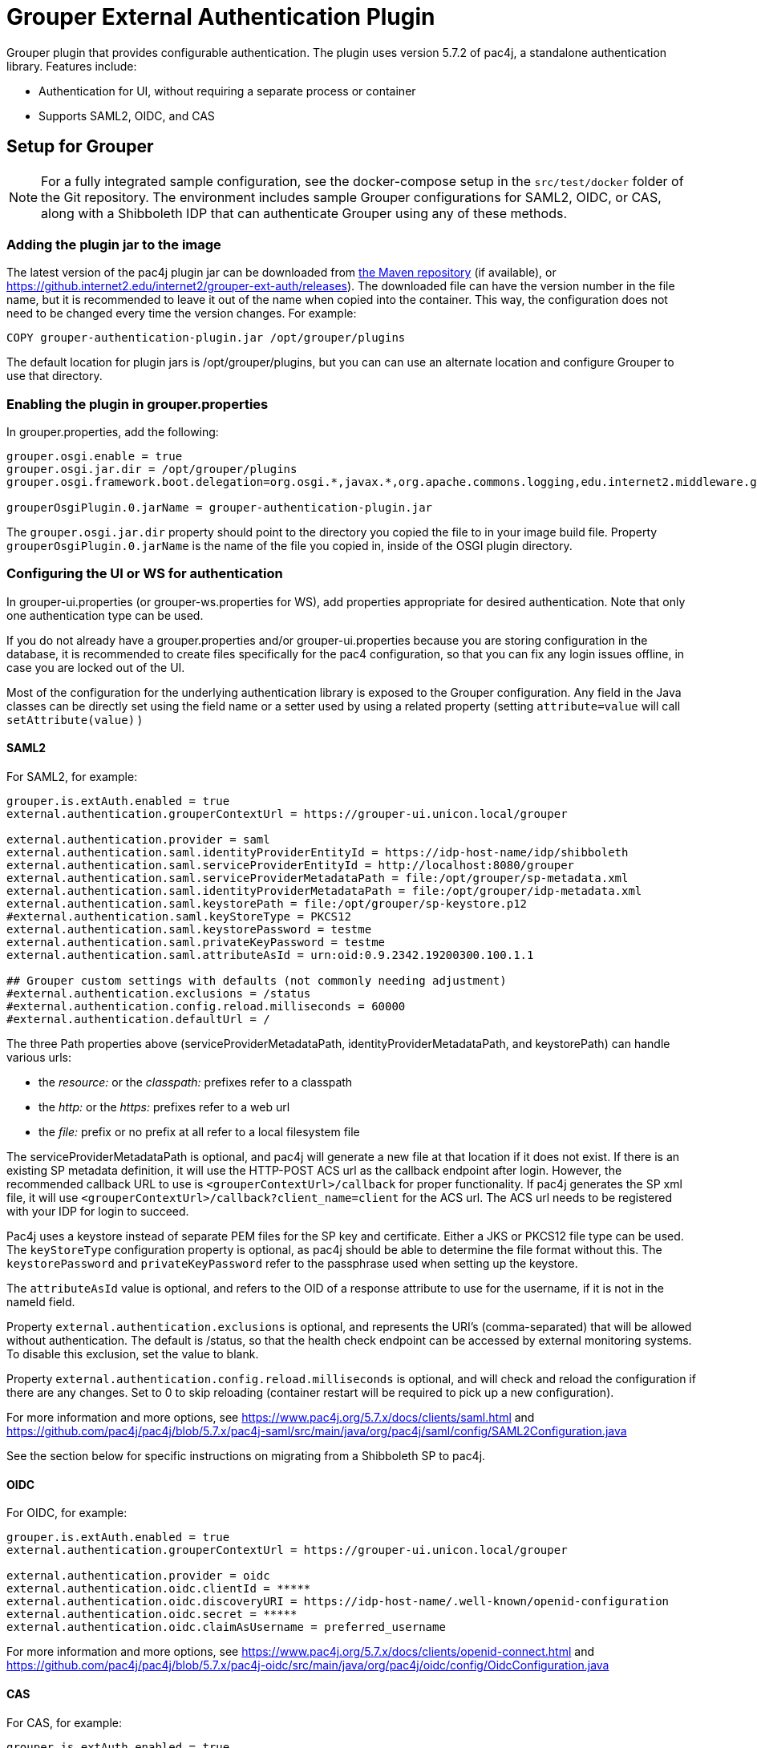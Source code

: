 = Grouper External Authentication Plugin

Grouper plugin that provides configurable authentication. The plugin uses version 5.7.2 of pac4j, a standalone
authentication library. Features include:

* Authentication for UI, without requiring a separate process or container
* Supports SAML2, OIDC, and CAS



== Setup for Grouper

NOTE: For a fully integrated sample configuration, see the docker-compose setup in the `src/test/docker` folder of the Git
repository. The environment includes sample Grouper configurations for SAML2, OIDC, or CAS, along with a Shibboleth IDP
that can authenticate Grouper using any of these methods.

=== Adding the plugin jar to the image

The latest version of the pac4j plugin jar can be downloaded from https://repo1.maven.org/maven2/edu/internet2/middleware/grouper/grouper-ext-auth/[the Maven repository]
(if available), or https://github.internet2.edu/internet2/grouper-ext-auth/releases[]). The downloaded file can have the
version number in the file name, but it is  recommended to leave it out of the name when copied into the container. This
way, the configuration does not need to  be changed every time the version changes. For example:

[source, dockerfile]
----
COPY grouper-authentication-plugin.jar /opt/grouper/plugins
----

The default location for plugin jars is
/opt/grouper/plugins, but you can can use an alternate location and configure Grouper to use that directory.

=== Enabling the plugin in grouper.properties

In grouper.properties, add the following:

[source, properties]
----
grouper.osgi.enable = true
grouper.osgi.jar.dir = /opt/grouper/plugins
grouper.osgi.framework.boot.delegation=org.osgi.*,javax.*,org.apache.commons.logging,edu.internet2.middleware.grouperClient.*,edu.internet2.middleware.grouper.*,org.w3c.*,org.xml.*,sun.*

grouperOsgiPlugin.0.jarName = grouper-authentication-plugin.jar
----

The `grouper.osgi.jar.dir` property should point to the directory you copied the file to in your image build file.
Property `grouperOsgiPlugin.0.jarName` is the name of the file you copied in, inside of the OSGI plugin directory.

=== Configuring the UI or WS for authentication

In grouper-ui.properties (or grouper-ws.properties for WS), add properties appropriate for desired authentication. Note that only one authentication
type can be used.

If you do not already have a grouper.properties and/or grouper-ui.properties
because you are storing configuration in the database, it is recommended to create files specifically for the pac4 configuration,
so that you can fix any login issues offline, in case you are locked out of the UI.

Most of the configuration for the underlying authentication library is exposed to the Grouper configuration. Any field
in the Java classes can be directly set using the field name or a setter used by using a related property (setting
`attribute=value` will call `setAttribute(value)` )

==== SAML2

For SAML2, for example:

[source,properties]
----
grouper.is.extAuth.enabled = true
external.authentication.grouperContextUrl = https://grouper-ui.unicon.local/grouper

external.authentication.provider = saml
external.authentication.saml.identityProviderEntityId = https://idp-host-name/idp/shibboleth
external.authentication.saml.serviceProviderEntityId = http://localhost:8080/grouper
external.authentication.saml.serviceProviderMetadataPath = file:/opt/grouper/sp-metadata.xml
external.authentication.saml.identityProviderMetadataPath = file:/opt/grouper/idp-metadata.xml
external.authentication.saml.keystorePath = file:/opt/grouper/sp-keystore.p12
#external.authentication.saml.keyStoreType = PKCS12
external.authentication.saml.keystorePassword = testme
external.authentication.saml.privateKeyPassword = testme
external.authentication.saml.attributeAsId = urn:oid:0.9.2342.19200300.100.1.1

## Grouper custom settings with defaults (not commonly needing adjustment)
#external.authentication.exclusions = /status
#external.authentication.config.reload.milliseconds = 60000
#external.authentication.defaultUrl = /

----
The three Path properties above (serviceProviderMetadataPath, identityProviderMetadataPath, and keystorePath) can handle various urls:

* the _resource:_ or the _classpath:_ prefixes refer to a classpath
* the _http:_ or the _https:_ prefixes refer to a web url
* the _file:_ prefix or no prefix at all refer to a local filesystem file

The serviceProviderMetadataPath is optional, and pac4j will generate a new file at that location if it does not exist.
If there is an existing SP metadata definition, it will use the HTTP-POST ACS url as the callback endpoint after login.
However, the recommended callback URL to use is `<grouperContextUrl>/callback` for proper functionality. If pac4j generates
the SP xml file, it will use `<grouperContextUrl>/callback?client_name=client` for the ACS url. The ACS url needs to be
registered with your IDP for login to succeed.

Pac4j uses a keystore instead of separate PEM files for the SP key and certificate. Either a JKS or PKCS12 file type can
be used. The `keyStoreType` configuration property is optional, as pac4j should be able to determine the file format
without this. The `keystorePassword` and `privateKeyPassword` refer to the passphrase used when setting up the keystore.

The `attributeAsId` value is optional, and refers to the OID of a response attribute to use for the username, if it is
not in the  nameId field.

Property `external.authentication.exclusions` is optional, and represents the URI's (comma-separated) that will be allowed without
authentication. The default is /status, so that the health check endpoint can be accessed by external monitoring systems.
To disable this exclusion, set the value to blank.

Property `external.authentication.config.reload.milliseconds` is optional, and will check and reload the configuration if there
are any changes. Set to 0 to skip reloading (container restart will be required to pick up a new configuration).

For more information and more options, see https://www.pac4j.org/5.7.x/docs/clients/saml.html[] and
https://github.com/pac4j/pac4j/blob/5.7.x/pac4j-saml/src/main/java/org/pac4j/saml/config/SAML2Configuration.java[]

See the section below for specific instructions on migrating from a Shibboleth SP to pac4j.

====  OIDC

For OIDC, for example:

[source,properties]
----
grouper.is.extAuth.enabled = true
external.authentication.grouperContextUrl = https://grouper-ui.unicon.local/grouper

external.authentication.provider = oidc
external.authentication.oidc.clientId = *****
external.authentication.oidc.discoveryURI = https://idp-host-name/.well-known/openid-configuration
external.authentication.oidc.secret = *****
external.authentication.oidc.claimAsUsername = preferred_username

----

For more information and more options, see https://www.pac4j.org/5.7.x/docs/clients/openid-connect.html[] and https://github.com/pac4j/pac4j/blob/5.7.x/pac4j-oidc/src/main/java/org/pac4j/oidc/config/OidcConfiguration.java[]

==== CAS

For CAS, for example:

[source,properties]
----
grouper.is.extAuth.enabled = true
external.authentication.grouperContextUrl = https://grouper-ui.unicon.local/grouper

# Note for CAS: you'll need to make sure that the CAS server SSL certificate is available in the trust store
external.authentication.provider = cas
external.authentication.cas.prefixUrl = https://idp-host-name/idp/profile/cas
external.authentication.cas.protocol = CAS20
----

For more information and more options, see https://www.pac4j.org/5.7.x/docs/clients/cas.html[] and https://github.com/pac4j/pac4j/blob/5.7.x/pac4j-cas/src/main/java/org/pac4j/cas/config/CasConfiguration.java[]

=== Converting a Grouper image from Shibboleth SP to pac4j configuration

The following tips describe the basic steps needed to move from a Shibboleth SP running inside a Grouper container to a
pac4j SAML configuration.

1) Include the pac4j jar file into your image (or mount it at runtime)

Download the jar, then copy into the image via the Dockerfile or mount into a running container, as described above.

2) Convert the SP cert and key PEM files to a keystore

Pac4j uses a keystore to read certificates instead of PEM files. The locations of the key and certificate files are
defined in your /etc/shibboleth/shibboleth2.xml file, in the `<CredentialResolver>` section. use the following command to convert
these into a PKCS12 keystore, renaming filenames as needed. The command will ask for a password, which will need to go
into the configuration in the `keystorePassword` and `privateKeyPassword` properties.

[source,bash]
----
openssl pkcs12 -export -out sp-keystore.p12 -inkey sp-key.pem -in sp-cert.pem
----

If there is also a CA certificate chain to include, the `-certfile ca-cert.pem` option can be added.

3) Extract other properties

Other files and properties needed for pac4j can be extracted from shibboleth2.xml, or from the currently running Shibboleth SP:

- identityProviderEntityId: From shibboleth2.xml, `<SSO entityID="YOUR_IDP_ENTITYID" ...>`
- serviceProviderEntityId: From shibboleth2.xml, `<ApplicationDefaults entityID="YOUR_SP_ENTITYID" ...>`
- serviceProviderMetadataPath; The location of the SP metadata, which will be generated by pac4j if the file is missing.
If pac4j generates the file, it will use `<grouperContextUrl>/callback?client_name=client` as the ACS callback endpoint.
If you use your own existing SP metadata (from existing SP or IDP metadata files, or the deprecated /shibboleth.SSO/Metadata
endpoint), you can set your own ACS url, but `<grouperContextUrl>/callback` (with or without extra query parameters) is
the only one to reliably work.
- identityProviderMetadataPath: From shibboleth2.xml, `<MetadataProvider>` node. This could be either a URL or a file.
- attributeAsId (optional): If you are not using a nameId for the username and instead getting it from an attribute, this is the
OID for it. The attribute you are currently using will be in shibboleth2.xml, likely the first item in the
`ApplicationDefaults REMOTE_USER="..."` list. The OID for it is in its entry in attribute-map.xml.

4) Change the ACS endpoint

The callback endpoint after login will no longer be `/Shibboleth.sso/SAML2/POST`. The correct one for pac4j will be
`<grouperContextUrl>/callback?client_name=client` (default), or a custom one if you have it defined in your SP metadata.
This will need to be changed in the `<AssertionConsumerService>` SAML:2.0:bindings:HTTP-POST
entry in the IDP metadata.

5) Add files to the Docker image, and update grouper.properties and grouper-ui.properties.

The keystore and metadata files need to be added to the Docker image, or mounted at runtime. Pac4j configuration is to be
added to the appropriate Grouper configuration files residing in /opt/grouper/grouperWebapp/WEB-INF/classes.

== More Information

If assistance is needed (e.g., bugs, errors, configuration samples), feel free to open a ticket in the github repository
or ask on the #incommon-grouper Slack channel.
